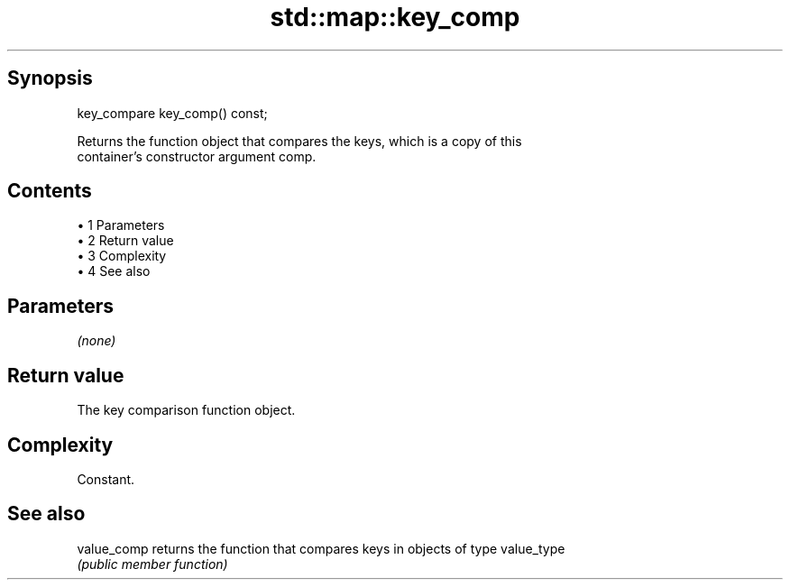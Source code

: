 .TH std::map::key_comp 3 "Apr 19 2014" "1.0.0" "C++ Standard Libary"
.SH Synopsis
   key_compare key_comp() const;

   Returns the function object that compares the keys, which is a copy of this
   container's constructor argument comp.

.SH Contents

     • 1 Parameters
     • 2 Return value
     • 3 Complexity
     • 4 See also

.SH Parameters

   \fI(none)\fP

.SH Return value

   The key comparison function object.

.SH Complexity

   Constant.

.SH See also

   value_comp returns the function that compares keys in objects of type value_type
              \fI(public member function)\fP
